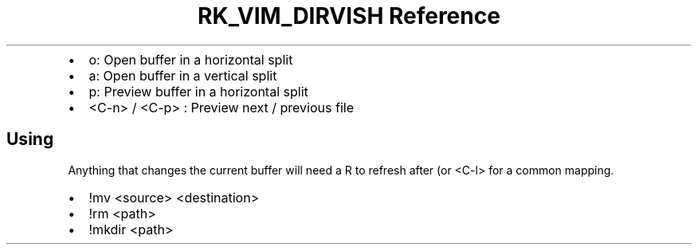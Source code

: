 .\" Automatically generated by Pandoc 3.6
.\"
.TH "RK_VIM_DIRVISH Reference" "" "" ""
.IP \[bu] 2
\f[CR]o\f[R]: Open buffer in a horizontal split
.IP \[bu] 2
\f[CR]a\f[R]: Open buffer in a vertical split
.IP \[bu] 2
\f[CR]p\f[R]: Preview buffer in a horizontal split
.IP \[bu] 2
\f[CR]<C\-n>\f[R] / \f[CR]<C\-p>\f[R] : Preview next / previous file
.SH Using
Anything that changes the current buffer will need a \f[CR]R\f[R] to
refresh after (or \f[CR]<C\-l>\f[R] for a common mapping.
.IP \[bu] 2
\f[CR]!mv <source> <destination>\f[R]
.IP \[bu] 2
\f[CR]!rm <path>\f[R]
.IP \[bu] 2
\f[CR]!mkdir <path>\f[R]
